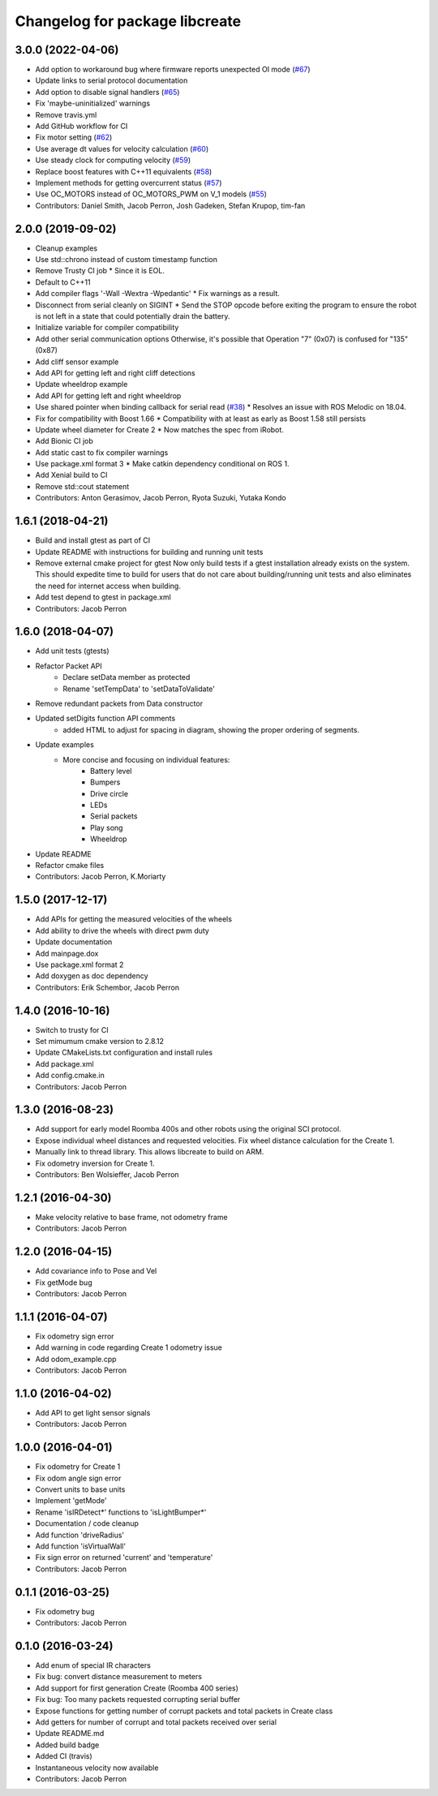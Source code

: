 ^^^^^^^^^^^^^^^^^^^^^^^^^^^^^^^
Changelog for package libcreate
^^^^^^^^^^^^^^^^^^^^^^^^^^^^^^^

3.0.0 (2022-04-06)
------------------
* Add option to workaround bug where firmware reports unexpected OI mode (`#67 <https://github.com/AutonomyLab/libcreate/issues/67>`_)
* Update links to serial protocol documentation
* Add option to disable signal handlers (`#65 <https://github.com/AutonomyLab/libcreate/issues/65>`_)
* Fix 'maybe-uninitialized' warnings
* Remove travis.yml
* Add GitHub workflow for CI
* Fix motor setting (`#62 <https://github.com/AutonomyLab/libcreate/issues/62>`_)
* Use average dt values for velocity calculation (`#60 <https://github.com/AutonomyLab/libcreate/issues/60>`_)
* Use steady clock for computing velocity (`#59 <https://github.com/AutonomyLab/libcreate/issues/59>`_)
* Replace boost features with C++11 equivalents (`#58 <https://github.com/AutonomyLab/libcreate/issues/58>`_)
* Implement methods for getting overcurrent status (`#57 <https://github.com/AutonomyLab/libcreate/issues/57>`_)
* Use OC_MOTORS instead of OC_MOTORS_PWM on V_1 models (`#55 <https://github.com/AutonomyLab/libcreate/issues/55>`_)
* Contributors: Daniel Smith, Jacob Perron, Josh Gadeken, Stefan Krupop, tim-fan

2.0.0 (2019-09-02)
------------------
* Cleanup examples
* Use std::chrono instead of custom timestamp function
* Remove Trusty CI job
  * Since it is EOL.
* Default to C++11
* Add compiler flags '-Wall -Wextra -Wpedantic'
  * Fix warnings as a result.
* Disconnect from serial cleanly on SIGINT
  * Send the STOP opcode before exiting the program to ensure the robot is not left in a state that could potentially drain the battery.
* Initialize variable for compiler compatibility
* Add other serial communication options
  Otherwise, it's possible that Operation "7" (0x07) is confused for "135" (0x87)
* Add cliff sensor example
* Add API for getting left and right cliff detections
* Update wheeldrop example
* Add API for getting left and right wheeldrop
* Use shared pointer when binding callback for serial read (`#38 <https://github.com/autonomylab/libcreate/issues/38>`_)
  * Resolves an issue with ROS Melodic on 18.04.
* Fix for compatibility with Boost 1.66
  * Compatibility with at least as early as Boost 1.58 still persists
* Update wheel diameter for Create 2
  * Now matches the spec from iRobot.
* Add Bionic CI job
* Add static cast to fix compiler warnings
* Use package.xml format 3
  * Make catkin dependency conditional on ROS 1.
* Add Xenial build to CI
* Remove std::cout statement
* Contributors: Anton Gerasimov, Jacob Perron, Ryota Suzuki, Yutaka Kondo

1.6.1 (2018-04-21)
------------------
* Build and install gtest as part of CI
* Update README with instructions for building and running unit tests
* Remove external cmake project for gtest
  Now only build tests if a gtest installation already exists on the system. This should expedite time to build for users that do not care about building/running unit tests and also eliminates the need for internet access when building.
* Add test depend to gtest in package.xml
* Contributors: Jacob Perron

1.6.0 (2018-04-07)
------------------
* Add unit tests (gtests)
* Refactor Packet API
    * Declare setData member as protected
    * Rename 'setTempData' to 'setDataToValidate'
* Remove redundant packets from Data constructor
* Updated setDigits function API comments
    * added HTML to adjust for spacing in diagram, showing the proper ordering of segments.
* Update examples
    * More concise and focusing on individual features:
        * Battery level
        * Bumpers
        * Drive circle
        * LEDs
        * Serial packets
        * Play song
        * Wheeldrop
* Update README
* Refactor cmake files
* Contributors: Jacob Perron, K.Moriarty

1.5.0 (2017-12-17)
------------------
* Add APIs for getting the measured velocities of the wheels
* Add ability to drive the wheels with direct pwm duty
* Update documentation
* Add mainpage.dox
* Use package.xml format 2
* Add doxygen as doc dependency
* Contributors: Erik Schembor, Jacob Perron

1.4.0 (2016-10-16)
------------------
* Switch to trusty for CI
* Set mimumum cmake version to 2.8.12
* Update CMakeLists.txt configuration and install rules
* Add package.xml
* Add config.cmake.in
* Contributors: Jacob Perron

1.3.0 (2016-08-23)
------------------
* Add support for early model Roomba 400s and other robots using the original SCI protocol.
* Expose individual wheel distances and requested velocities. Fix wheel distance calculation for the Create 1.
* Manually link to thread library. This allows libcreate to build on ARM.
* Fix odometry inversion for Create 1.
* Contributors: Ben Wolsieffer, Jacob Perron

1.2.1 (2016-04-30)
------------------
* Make velocity relative to base frame, not odometry frame
* Contributors: Jacob Perron

1.2.0 (2016-04-15)
------------------
* Add covariance info to Pose and Vel
* Fix getMode bug
* Contributors: Jacob Perron

1.1.1 (2016-04-07)
------------------
* Fix odometry sign error
* Add warning in code regarding Create 1 odometry issue
* Add odom_example.cpp
* Contributors: Jacob Perron

1.1.0 (2016-04-02)
------------------
* Add API to get light sensor signals
* Contributors: Jacob Perron

1.0.0 (2016-04-01)
------------------
* Fix odometry for Create 1
* Fix odom angle sign error
* Convert units to base units
* Implement 'getMode'
* Rename 'isIRDetect*' functions to 'isLightBumper*'
* Documentation / code cleanup
* Add function 'driveRadius'
* Add function 'isVirtualWall'
* Fix sign error on returned 'current' and 'temperature'
* Contributors: Jacob Perron

0.1.1 (2016-03-25)
------------------
* Fix odometry bug
* Contributors: Jacob Perron

0.1.0 (2016-03-24)
------------------
* Add enum of special IR characters
* Fix bug: convert distance measurement to meters
* Add support for first generation Create (Roomba 400 series)
* Fix bug: Too many packets requested corrupting serial buffer
* Expose functions for getting number of corrupt packets and total packets in Create class
* Add getters for number of corrupt and total packets received over serial
* Update README.md
* Added build badge
* Added CI (travis)
* Instantaneous velocity now available
* Contributors: Jacob Perron
